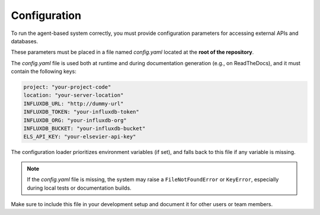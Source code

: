 Configuration
=============

To run the agent-based system correctly, you must provide configuration parameters for accessing external APIs and databases.

These parameters must be placed in a file named `config.yaml` located at the **root of the repository**.

The `config.yaml` file is used both at runtime and during documentation generation (e.g., on ReadTheDocs), and it must contain the following keys:

.. code-block:: yaml

    project: "your-project-code"
    location: "your-server-location"
    INFLUXDB_URL: "http://dummy-url"
    INFLUXDB_TOKEN: "your-influxdb-token"
    INFLUXDB_ORG: "your-influxdb-org"
    INFLUXDB_BUCKET: "your-influxdb-bucket"
    ELS_API_KEY: "your-elsevier-api-key"

The configuration loader prioritizes environment variables (if set), and falls back to this file if any variable is missing.

.. note::
   If the `config.yaml` file is missing, the system may raise a ``FileNotFoundError`` or ``KeyError``, especially during local tests or documentation builds.

Make sure to include this file in your development setup and document it for other users or team members.
